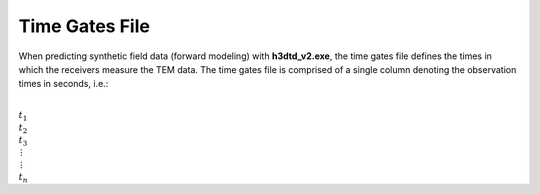 .. _gatesFile:

Time Gates File
===============

When predicting synthetic field data (forward modeling) with **h3dtd_v2.exe**, the time gates file defines the times in which the receivers measure the TEM data. The time gates file is comprised of a single column denoting the observation times in seconds, i.e.:


|
| :math:`t_1`
| :math:`t_2`
| :math:`t_3`
| :math:`\, \vdots`
| :math:`\, \vdots` 
| :math:`t_n`





